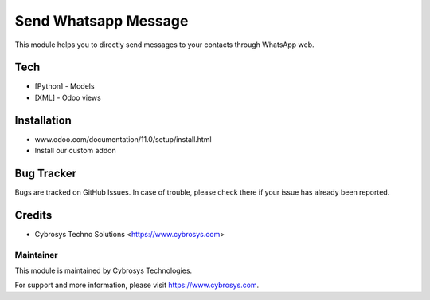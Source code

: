 ======================
Send Whatsapp Message
======================
This module helps you to directly send messages to your
contacts through WhatsApp web.

Tech
====
* [Python] - Models
* [XML] - Odoo views

Installation
============
- www.odoo.com/documentation/11.0/setup/install.html
- Install our custom addon

Bug Tracker
===========
Bugs are tracked on GitHub Issues. In case of trouble, please check there if your issue has already been reported.

Credits
=======
* Cybrosys Techno Solutions <https://www.cybrosys.com>

Maintainer
----------

This module is maintained by Cybrosys Technologies.

For support and more information, please visit https://www.cybrosys.com.

